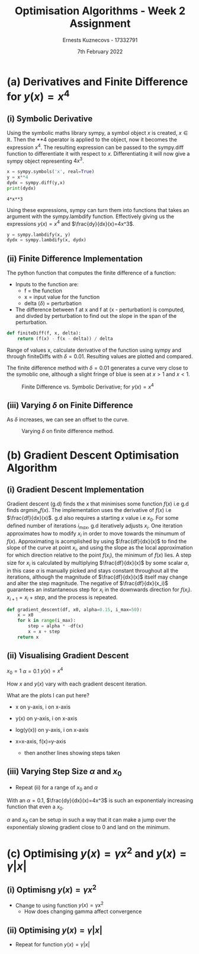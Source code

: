 #+AUTHOR:Ernests Kuznecovs - 17332791
#+Date:7th February 2022
#+Title:Optimisation Algorithms - Week 2 Assignment
* Preamble :noexport:
#+PROPERTY: header-args:python :session a1
#+PROPERTY: header-args:python+ :async yes
#+PROPERTY: header-args:python+ :eval never-export
#+PROPERTY: header-args:elisp :eval never-export
#+EXCLUDE_TAGS: noexport

#+begin_src elisp :results none :exports none
(setq-local org-image-actual-width '(512))
(setq-local org-confirm-babel-evaluate nil)
(setq-local org-src-preserve-indentation 't)
;; (setq-local org-export-use-babel nil)
#+end_src

#+begin_src python :results none :exports none :tangle ./Week2Src.py
import matplotlib as mpl
mpl.rcParams['figure.dpi'] = 200
mpl.rcParams['figure.facecolor'] = '1'
import matplotlib.pyplot as plt

import numpy as np
import sympy
#+end_src

* (a) Derivatives and Finite Difference for $y(x) = x^4$
** (i) Symbolic Derivative
Using the symbolic maths library sympy, a symbol object $x$ is created, $x \in \mathbb{R}$.
Then the **4 operator is applied to the object, now it becomes the expression $x^4$.
The resulting expression can be passed to the sympy.diff function to differentiate it with respect to $x$.
Differentiating it will now give a sympy object representing $4x^3$. 

#+begin_src python :exports both :tangle ./Week2Src.py
x = sympy.symbols('x', real=True)
y = x**4
dydx = sympy.diff(y,x)
print(dydx)
#+end_src

#+RESULTS[fabc0af0f6145db33746d116894eae83f31e4575]:
: 4*x**3

Using these expressions, sympy can turn them into functions that takes an argument with the sympy.lambdify function.
Effectively giving us the expressions $y(x)=x^{4}$ and $\frac{dy}{dx}(x)=4x^3$. 
#+begin_src python :exports code :results none :tangle ./Week2Src.py
y = sympy.lambdify(x, y)
dydx = sympy.lambdify(x, dydx)
#+end_src

** (ii) Finite Difference Implementation
The python function that computes the finite difference of a function:
- Inputs to the function are:
  - f = the function
  - x = input value for the function
  - delta ($\delta$) = perturbation 
- The difference between f at x and f at (x - perturbation) is computed, and divded by perturbation to find out the slope in the span of the perturbation.
#+begin_src python :results none :exports code :tangle ./Week2Src.py
def finiteDiff(f, x, delta):
    return (f(x) - f(x - delta)) / delta
#+end_src

Range of values x, calculate derivative of the function using sympy and through finiteDiffs with $\delta=0.01$.
Resulting values are plotted and compared.

The finite difference method with $\delta=0.01$ generates a curve very close to the symoblic one, although a slight fringe of blue is seen at $x>1$ and $x<1$.

#+caption: Finite Difference vs. Symbolic Derivative; for $y(x) = x^4$
#+attr_latex: :width 8cm :options angle=0
[[file:./images_week2/finite_difference.png]]

*** Plotting Code :noexport:
#+begin_src python :exports none :results none :tangle ./Week2Src.py
def axset(ax, xrange, xoffset, yrange, yoffset):
    ax.set(xlim=(xoffset-xrange, xoffset+xrange),
           ylim=(yoffset-yrange, yoffset+yrange))
#+end_src

#+begin_src python :exports none :file ./images_week2/finite_difference.png :tangle ./Week2Src.py
xs = np.arange(-20, 20, 0.1)

ys_sym = dydx(xs)

ys_finiteDiff = []
for x in xs:
    ys_finiteDiff.append(finiteDiff(y, x, 0.01))

fig, ax = plt.subplots()
ax.set_ylabel(r'$\frac{dy}{dx}(x)$')
ax.set_xlabel(r'$x$')
# ax.set_title(r'Finite Difference vs. Symbolic Derivative'  "\n" r'for $y(x) = x^4$')

ax.plot(xs, ys_sym, linewidth=2.0)
ax.plot(xs, ys_finiteDiff, linewidth=2.0)
ax.legend(("Symbolic", r'Finite Difference with $\delta = 0.01$'))
axset(ax, xrange=2, xoffset=0, yrange=20, yoffset=0)

# ax.set(
#     xlim=(-3, 3),
#     ylim=(-20, 20),
#     xticks=np.arange(1, 8),
#     yticks=np.arange(1, 8),
#      )
#+end_src

#+RESULTS[2d869456c166a45429098fc3c2dee16639d62db6]:
[[file:./images_week2/finite_difference.png]]

** (iii) Varying $\delta$ on Finite Difference
As $\delta$ increases, we can see an offset to the curve.

#+caption: Varying $\delta$ on finite difference method.
#+attr_latex: :width 8cm :options angle=0
[[file:images_week2/varying_delta.png]]

*** Varying $\delta$ on Finite Difference Plotting Code            :noexport:
#+begin_src python :exports none :file ./images_week2/varying_delta.png :tangle ./Week2Src.py 
ys_finiteDiffs = []
deltas = [0.001, 0.01, 0.1, 0.5, 1]

for delta in deltas:
  ys_finiteDiff_tmp = []
  for x in xs:
      ys_finiteDiff_tmp.append(finiteDiff(y, x, delta))
  ys_finiteDiffs.append((ys_finiteDiff_tmp, delta))

fig, ax = plt.subplots()
legend_labels = []  
for (ys, delta) in ys_finiteDiffs:
    legend_labels += [r'$\delta = $' + str(delta)]
    ax.plot(xs, ys, linewidth=2.0)

ax.legend(legend_labels)
axset(ax, xrange=3, xoffset=1.5, yrange=20, yoffset=10)
#+end_src

#+RESULTS:
[[file:./images_week2/varying_delta.png]]

* (b) Gradient Descent Optimisation Algorithm
** (i) Gradient Descent Implementation
Gradient descent (g.d) finds the $x$ that minimises some function $f(x)$ i.e g.d finds $argmin_x f(x)$.
The implementation uses the derivative of $f(x)$ i.e $\frac{df}{dx}(x)$.
g.d also requires a starting $x$ value i.e $x_{0}$.
For some defined number of iterations $i_{max}$, g.d iteratively adjusts $x_i$.
One iteration approximates how to modify $x_i$ in order to move towards the minumum of $f(x)$.
Approximating is acomplished by using $\frac{df}{dx}(x)$ to find the slope of the curve at point $x_i$, and using the slope as the local approximation for which direction relative to the point $f(x_i)$, the minimum of $f(x)$ lies.
A step size for $x_i$ is calculated by multiplying $\frac{df}{dx}(x)$ by some scalar $\alpha$, in this case $\alpha$ is manually picked and stays constant throughout all the iterations, although the magnitude of $\frac{df}{dx}(x)$ itself may change and alter the step magnitude.
The negative of $\frac{df}{dx}(x_i)$ guarantees an instantaneous step for $x_{i}$ in the downwards direction for $f(x_i)$. $x_{i+1} = x_{i} + step$, and the process is repeated.

#+begin_src python :results none :exports code :tangle ./Week2Src.py
def gradient_descent(df, x0, alpha=0.15, i_max=50):
    x = x0
    for k in range(i_max):
        step = alpha * -df(x)
        x = x + step
    return x
#+end_src

*** Gradient Descent Code :noexport:
#+begin_src python :results none :exports none :tangle ./Week2Src.py
class QuadraticFn():
    def f(self, x):
        return x**2                       # function value f(x)
    
    def df(self, x):
        return x*2                        # derivative of f(x)
    
fn = QuadraticFn()

def gradDesc(fn, x0, alpha=0.15, num_iters=50):
    x = x0                                # starting point
    X = np.array([x])                     # array of x history
    F = np.array(fn.f(x))                 # array of f(x) history
    for k in range(num_iters):
        step = alpha * fn.df(x)
        x = x - step
        X = np.append(X, [x], axis=0)     # add current x to history
        F = np.append(F, fn.f(x))         # add value of current f(x) to history
    return (X,F)

def gradDesc3(f, df, x0, alpha=0.15, num_iters=50):
    x = x0                                # starting point
    X = np.array([x])                     # array of x history
    F = np.array(f(x))                 # array of f(x) history
    for k in range(num_iters):
        step = alpha * df(x)
        x = x - step
        # print(x)
        X = np.append(X, [x], axis=0)     # add current x to history
        F = np.append(F, f(x))         # add value of current f(x) to history
    return (X,F)
#+end_src

#+begin_src python :results replace :exports none :tangle ./Week2Src.py
(X, F) = gradDesc(fn, 1)
x = gradient_descent(fn.df, 1)
#+end_src

#+RESULTS:

** (ii) Visualising Gradient Descent
$x_0=1$
$\alpha=0.1$
$y(x) = x^4$

How $x$ and $y(x)$ vary with each gradient descent iteration.

What are the plots I can put here?
- x on y-axis, i on x-axis
- y(x) on y-axis, i on x-axis
- log(y(x)) on y-axis, i on x-axis

- x=x-axis, f(x)=y-axis
  - then another lines showing steps taken

*** Plotting Code :noexport:
#+begin_src python :exports none :file ./images_week2/x_4.png :tangle ./Week2Src.py
xs = np.arange(-20, 20, 0.1)

ys = dydx(xs)
ys = y(xs)

fig, ax = plt.subplots()
ax.set_ylabel(r'$y(x)$')
ax.set_xlabel(r'$x$')

ax.plot(xs, ys, linewidth=2.0)
ax.legend(("y(x)", r'Finite Difference with $\delta = 0.01$'))
axset(ax, xrange=3, xoffset=0, yrange=1.5, yoffset=1.4)
#+end_src

#+RESULTS:
[[file:./images_week2/x_4.png]]

#+begin_src python :exports none :file ./images_week2/y_i.png :tangle ./Week2Src.py
(_, F) = gradDesc3(y, dydx, x0=1, alpha=0.1)
iters = np.arange(0, len(X))

fig, ax = plt.subplots()
ax.set_ylabel(r'$y(x_{i})$')
ax.set_xlabel(r'$i$')

ax.plot(iters, F, linewidth=2.0)
ax.legend((r'$y(x_{i})$ where $x_i=$ value of x at iteration $i$',))
#+end_src

#+RESULTS:
:RESULTS:
: <matplotlib.legend.Legend at 0x7f3302e35a30>
[[file:./images_week2/y_i.png]]
:END:

#+begin_src python :exports none :file ./images_week2/logy_i.png :tangle ./Week2Src.py
(_, F) = gradDesc3(y, dydx, x0=1, alpha=0.1)
iters = np.arange(0, len(X))

fig, ax = plt.subplots()
ax.set_ylabel(r'$y(x_{i})$')
ax.set_xlabel(r'$i$')

ax.semilogy(iters, F, linewidth=2.0)
ax.legend((r'$y(x_{i})$ where $x_i=$ value of x at iteration $i$',))
#+end_src

#+RESULTS:
:RESULTS:
: <matplotlib.legend.Legend at 0x7f3302f8ba60>
[[file:./images_week2/logy_i.png]]
:END:

#+begin_src python :exports none :file ./images_week2/x_i.png :tangle ./Week2Src.py
(X, _) = gradDesc3(lambda x : x**4, lambda x : 4*x**3, x0=1, alpha=0.1)
iters = np.arange(0, len(X))

fig, ax = plt.subplots()
ax.set_ylabel(r'$x_i$')
ax.set_xlabel(r'$i$')

ax.plot(iters, X, linewidth=2.0)
ax.legend((r'$x_{i}$ = value of x at iteration $i$',))
#+end_src

#+RESULTS:
:RESULTS:
: <matplotlib.legend.Legend at 0x7f3307f63cd0>
[[file:./images_week2/x_i.png]]
:END:

** (iii) Varying Step Size $\alpha$ and $x_0$
- Repeat (ii) for a range of $x_{0}$ and $\alpha$

With an $\alpha=0.1$, $\frac{dy}{dx}(x)=4x^3$ is such an exponentialy increasing function that even a $x_0$.

$\alpha$ and $x_0$ can be setup in such a way that it can make a jump over the exponentialy slowing gradient close to 0 and land on the minimum.

*** Varying $\alpha$ and $x_0$ - Plotting Code                     :noexport:
**** Plotting $x_i$ varying $x_0$
#+begin_src python :exports none :file ./images_week2/rangex0_3d_x_i.png :tangle ./Week2Src.py
# (X, _) = gradDesc3(y, dydx, x0=1, alpha=0.1)   # given a range of alphas, give back corresponding dimensions of answers, same for x0s
# perhaps it gives back objects that describe the shape of the output in detail, perhaps what dimension represents what, and how many there are

x0s = np.arange(0.1, 2, 0.1)
num_iters = 50

Xs = np.array([])
for x0 in x0s:
    (X, _) = gradDesc3(lambda x : x**4, lambda x : 4*x**3, x0=x0, alpha=0.1, num_iters=num_iters)
    if len(Xs) > 0:
        Xs = np.append(Xs, [X],  axis=0)
    else:
        Xs = np.array([X])

# fig, ax = plt.subplots()
# ax.set_ylabel(r'$x_i$')
# ax.set_xlabel(r'$i$')
# print(num_iters)

# print(Xs.shape)
# 0th index is x0 = 1.7
# [0,0] (x0=0.1,i=0)
# [0,1] (x0=0.1,i=1) 2 params input, Xs is the output

# [1,0] (x0=0.2,i=1)
# [1,1] (x0=0.2,i=1) 2 params input, Xs is the output

# indexes of inputs must correspond to position of output
        
itersY, x0sX = np.meshgrid(np.arange(num_iters+1), x0s)
# print(x0sX)
# print(itersY)
# print(Xs)

fig = plt.figure()
ax = plt.axes(projection='3d')
# ax.contour3D(x0sX, itersY, Xs, 100, cmap='binary')
ax.plot_surface(x0sX, itersY, Xs, rstride=1, cstride=1,
                cmap='viridis', edgecolor='none')
ax.view_init(12, 75)
# ax.view_init(12, 120)
ax.view_init(12, 30)
# ax.view_init(0, 0)

ax.set_xlabel(r'$x_0$')
ax.set_ylabel(r'$i$')
ax.set_zlabel(r'$x_i$')

# looks like i get slow on these kinds of problems
# probably practice will help
# and perhaps doing going slowly through them and
# understanding them will help
#+end_src

#+begin_src python :exports none :file ./images_week2/rangex0_2d_x_i.png :tangle ./Week2Src.py
x0s = [0.1, 0.5, 1, 1.5, 2]
num_iters = 12

Xs = np.array([])
for x0 in x0s:
    (X, _) = gradDesc3(lambda x : x**4,
                       lambda x : 4*x**3,
                       x0=x0,
                       alpha=0.1,
                       num_iters=num_iters)
    if len(Xs) > 0:
        Xs = np.append(Xs, [(X,x0)],  axis=0)
    else:
        Xs = np.array([(X, x0)])

fig, ax = plt.subplots()
ax.set_ylabel(r'$x_i$')
ax.set_xlabel(r'$i$')
legend_labels = []
for (X, x0) in Xs:
    ax.plot(range(num_iters+1), X, linewidth=2.0)
    legend_labels += [(r' $x_{0}$ = ' + str(x0))]
ax.legend(legend_labels)
#+end_src

**** Plotting $x_i$ varying $\alpha$
#+begin_src python :exports none :file ./images_week2/rangealpha_2d_x_i.png :tangle ./Week2Src.py
alphas = [0.1, 0.2, 0.3, 0.4, 0.5]
num_iters =50

Xs = np.array([])
for alpha in alphas:
    (X, _) = gradDesc3(lambda x : x**4,
                       lambda x : 4*x**3,
                       x0=1,
                       alpha=alpha,
                       num_iters=num_iters)
    if len(Xs) > 0:
        Xs = np.append(Xs, [(X,alpha)],  axis=0)
    else:
        Xs = np.array([(X, alpha)])

fig, ax = plt.subplots()
ax.set_ylabel(r'$x_i$')
ax.set_xlabel(r'$i$')
legend_labels = []
for (X, alpha) in Xs:
    ax.plot(range(num_iters+1), X, linewidth=2.0)
    legend_labels += [(r' $\alpha$ = ' + str(alpha))]
ax.legend(legend_labels)
#+end_src

**** Plotting $y(x_i)$ varying $x_0$
#+begin_src python :exports none :file ./images_week2/rangex0_2d_y_i.png :tangle ./Week2Src.py
x0s = [0.1, 0.5, 1, 1.5, 2]
num_iters = 12

Ys = np.array([])
for x0 in x0s:
    (_, Y) = gradDesc3(lambda x : x**4,
                       lambda x : 4*x**3,
                       x0=x0,
                       alpha=0.1,
                       num_iters=num_iters)
    if len(Ys) > 0:
        Ys = np.append(Ys, [(Y,x0)],  axis=0)
    else:
        Ys = np.array([(Y, x0)])

fig, ax = plt.subplots()
ax.set_ylabel(r'$y(x_i)$')
ax.set_xlabel(r'$i$')
legend_labels = []
for (Y, x0) in Ys:
    ax.plot(range(num_iters+1), Y, linewidth=2.0)
    legend_labels += [(r' $x_{0}$ = ' + str(x0))]
ax.legend(legend_labels)
#+end_src

#+begin_src python :exports none :file ./images_week2/rangex0_2d_log_y_i.png :tangle ./Week2Src.py
x0s = [0.1, 0.5, 1, 1.5, 2]
num_iters = 12

Ys = np.array([])
for x0 in x0s:
    (_, Y) = gradDesc3(lambda x : x**4,
                       lambda x : 4*x**3,
                       x0=x0,
                       alpha=0.1,
                       num_iters=num_iters)
    if len(Ys) > 0:
        Ys = np.append(Ys, [(Y,x0)],  axis=0)
    else:
        Ys = np.array([(Y, x0)])

fig, ax = plt.subplots()
ax.set_ylabel(r'$x_i$')
ax.set_xlabel(r'$i$')
legend_labels = []
for (Y, x0) in Ys:
    ax.semilogy(range(num_iters+1), Y, linewidth=2.0)
    legend_labels += [(r' $x_{0}$ = ' + str(x0))]
ax.legend(legend_labels)
#+end_src

**** Plotting $y(x_i)$ varying $\alpha$
#+begin_src python :exports none :file ./images_week2/rangealpha_2d_log_y_i.png :tangle ./Week2Src.py
alphas = [0.1, 0.2, 0.3, 0.4, 0.5]
num_iters = 50

Ys = np.array([])
for alpha in alphas:
    (_, Y) = gradDesc3(lambda x : x**4,
                       lambda x : 4*x**3,
                       x0=1,
                       alpha=alpha,
                       num_iters=num_iters)
    if len(Ys) > 0:
        Ys = np.append(Ys, [(Y,alpha)],  axis=0)
    else:
        Ys = np.array([(Y, alpha)])

fig, ax = plt.subplots()
ax.set_ylabel(r'$x_i$')
ax.set_xlabel(r'$i$')
legend_labels = []
for (Y, alpha) in Ys:
    ax.semilogy(range(num_iters+1), Y, linewidth=2.0)
    legend_labels += [(r' $\alpha$ = ' + str(alpha))]
ax.legend(legend_labels)
#+end_src

* (c) Optimising $y(x) = \gamma x^2$ and $y(x) = \gamma |x|$
** (i) Optimisng $y(x) = \gamma x^2$
- Change to using function $y(x) = \gamma x^2$
  - How does changing gamma affect convergence
** (ii) Optimising $y(x) = \gamma |x|$
- Repeat for function $y(x) = \gamma |x|$

  

